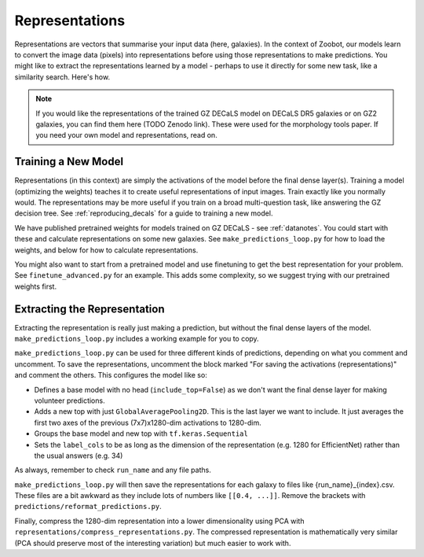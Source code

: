 .. _representations_guide:

Representations
===============

Representations are vectors that summarise your input data (here, galaxies).
In the context of Zoobot, our models learn to convert the image data (pixels) into representations before using those representations to make predictions.
You might like to extract the representations learned by a model - perhaps to use it directly for some new task, like a similarity search.
Here's how.

.. note:: 

    If you would like the representations of the trained GZ DECaLS model on DECaLS DR5 galaxies or on GZ2 galaxies, you can find them here (TODO Zenodo link).
    These were used for the morphology tools paper. If you need your own model and representations, read on.

Training a New Model
--------------------

Representations (in this context) are simply the activations of the model before the final dense layer(s).
Training a model (optimizing the weights) teaches it to create useful representations of input images.
Train exactly like you normally would. The representations may be more useful if you train on a broad multi-question task, like answering the GZ decision tree.
See :ref:`reproducing_decals` for a guide to training a new model.

We have published pretrained weights for models trained on GZ DECaLS - see :ref:`datanotes`. 
You could start with these and calculate representations on some new galaxies.
See ``make_predictions_loop.py`` for how to load the weights, and below for how to calculate representations.

You might also want to start from a pretrained model and use finetuning to get the best representation for your problem.
See ``finetune_advanced.py`` for an example. This adds some complexity, so we suggest trying with our pretrained weights first.

Extracting the Representation
-----------------------------

Extracting the representation is really just making a prediction, but without the final dense layers of the model.
``make_predictions_loop.py`` includes a working example for you to copy.

``make_predictions_loop.py`` can be used for three different kinds of predictions, depending on what you comment and uncomment.
To save the representations, uncomment the block marked "For saving the activations (representations)" and comment the others.
This configures the model like so:

- Defines a base model with no head (``include_top=False``) as we don't want the final dense layer for making volunteer predictions.
- Adds a new top with just ``GlobalAveragePooling2D``. This is the last layer we want to include. It just averages the first two axes of the previous (7x7)x1280-dim activations to 1280-dim.
- Groups the base model and new top with ``tf.keras.Sequential``
- Sets the ``label_cols`` to be as long as the dimension of the representation (e.g. 1280 for EfficientNet) rather than the usual answers (e.g. 34)

As always, remember to check ``run_name`` and any file paths.

``make_predictions_loop.py`` will then save the representations for each galaxy to files like {run_name}_{index}.csv.
These files are a bit awkward as they include lots of numbers like ``[[0.4, ...]]``.
Remove the brackets with ``predictions/reformat_predictions.py``.

Finally, compress the 1280-dim representation into a lower dimensionality using PCA with ``representations/compress_representations.py``.
The compressed representation is mathematically very similar (PCA should preserve most of the interesting variation) but much easier to work with.

